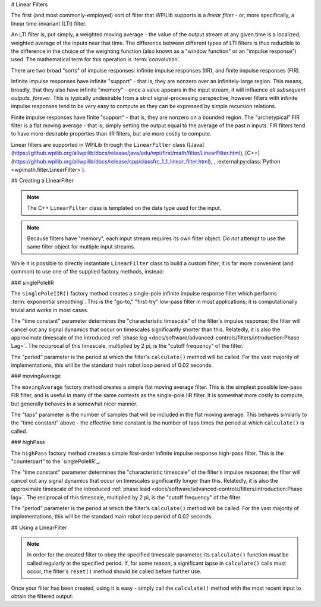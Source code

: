 # Linear Filters

The first (and most commonly-employed) sort of filter that WPILib supports is a *linear filter* - or, more specifically, a linear time-invariant (LTI) filter.

An LTI filter is, put simply, a weighted moving average - the value of the output stream at any given time is a localized, weighted average of the inputs near that time.  The difference between different types of LTI filters is thus reducible to the difference in the choice of the weighting function (also known as a "window function" or an "impulse response") used.  The mathematical term for this operation is :term:`convolution`.

There are two broad "sorts" of impulse responses: infinite impulse responses (IIR), and finite impulse responses (FIR).

Infinite impulse responses have infinite "support" - that is, they are nonzero over an infinitely-large region.  This means, broadly, that they also have infinite "memory" - once a value appears in the input stream, it will influence *all subsequent outputs, forever*.  This is typically undesirable from a strict signal-processing perspective, however filters with infinite impulse responses tend to be very easy to compute as they can be expressed by simple recursion relations.

Finite impulse responses have finite "support" - that is, they are nonzero on a bounded region.  The "archetypical" FIR filter is a flat moving average - that is, simply setting the output equal to the average of the past n inputs.  FIR filters tend to have more-desirable properties than IIR filters, but are more costly to compute.

Linear filters are supported in WPILib through the ``LinearFilter`` class ([Java](https://github.wpilib.org/allwpilib/docs/release/java/edu/wpi/first/math/filter/LinearFilter.html), [C++](https://github.wpilib.org/allwpilib/docs/release/cpp/classfrc_1_1_linear_filter.html), , :external:py:class:`Python <wpimath.filter.LinearFilter>`).

## Creating a LinearFilter

.. note:: The C++ ``LinearFilter`` class is templated on the data type used for the input.

.. note:: Because filters have "memory", each input stream requires its own filter object.  Do *not* attempt to use the same filter object for multiple input streams.

While it is possible to directly instantiate ``LinearFilter`` class to build a custom filter, it is far more convenient (and common) to use one of the supplied factory methods, instead:

### singlePoleIIR

.. image:: images/singlepolefilter.png
  :alt: A graph with two peaks with the input closely following the target signal.

The ``singlePoleIIR()`` factory method creates a single-pole infinite impulse response filter which performs :term:`exponential smoothing`. This is the "go-to," "first-try" low-pass filter in most applications; it is computationally trivial and works in most cases.

.. tab-set-code::

  ```java
  // Creates a new Single-Pole IIR filter
  // Time constant is 0.1 seconds
  // Period is 0.02 seconds - this is the standard FRC main loop period
  LinearFilter filter = LinearFilter.singlePoleIIR(0.1, 0.02);
  ```

  ```c++
  // Creates a new Single-Pole IIR filter
  // Time constant is 0.1 seconds
  // Period is 0.02 seconds - this is the standard FRC main loop period
  frc::LinearFilter<double> filter = frc::LinearFilter<double>::SinglePoleIIR(0.1_s, 0.02_s);
  ```

  ```python
  from wpimath.filter import LinearFilter
  # Creates a new Single-Pole IIR filter
  # Time constant is 0.1 seconds
  # Period is 0.02 seconds - this is the standard FRC main loop period
  filter = LinearFilter.singlePoleIIR(0.1, 0.02)
  ```

The "time constant" parameter determines the "characteristic timescale" of the filter's impulse response; the filter will cancel out any signal dynamics that occur on timescales significantly shorter than this.  Relatedly, it is also the approximate timescale of the introduced :ref:`phase lag <docs/software/advanced-controls/filters/introduction:Phase Lag>`.  The reciprocal of this timescale, multiplied by 2 pi, is the "cutoff frequency" of the filter.

The "period" parameter is the period at which the filter's ``calculate()`` method will be called.  For the vast majority of implementations, this will be the standard main robot loop period of 0.02 seconds.

### movingAverage

.. image:: images/firfilter.png
  :alt: A graph with two peaks with the input closely following the target signal.

The ``movingAverage`` factory method creates a simple flat moving average filter.  This is the simplest possible low-pass FIR filter, and is useful in many of the same contexts as the single-pole IIR filter.  It is somewhat more costly to compute, but generally behaves in a somewhat nicer manner.

.. tab-set-code::

  ```java
  // Creates a new flat moving average filter
  // Average will be taken over the last 5 samples
  LinearFilter filter = LinearFilter.movingAverage(5);
  ```

  ```c++
  // Creates a new flat moving average filter
  // Average will be taken over the last 5 samples
  frc::LinearFilter<double> filter = frc::LinearFilter<double>::MovingAverage(5);
  ```

  ```python
  from wpimath.filter import LinearFilter
  # Creates a new flat moving average filter
  # Average will be taken over the last 5 samples
  filter = LinearFilter.movingAverage(5)
  ```

The "taps" parameter is the number of samples that will be included in the flat moving average.  This behaves similarly to the "time constant" above - the effective time constant is the number of taps times the period at which ``calculate()`` is called.

### highPass

.. image:: images/highpassfilter.png
   :alt: A graph with two peaks except the highpass only shows the rate of change centered around 0.

The ``highPass`` factory method creates a simple first-order infinite impulse response high-pass filter.  This is the "counterpart" to the `singlePoleIIR`_.

.. tab-set-code::

  ```java
  // Creates a new high-pass IIR filter
  // Time constant is 0.1 seconds
  // Period is 0.02 seconds - this is the standard FRC main loop period
  LinearFilter filter = LinearFilter.highPass(0.1, 0.02);
  ```

  ```c++
  // Creates a new high-pass IIR filter
  // Time constant is 0.1 seconds
  // Period is 0.02 seconds - this is the standard FRC main loop period
  frc::LinearFilter<double> filter = frc::LinearFilter<double>::HighPass(0.1_s, 0.02_s);
  ```

  ```python
  from wpimath.filter import LinearFilter
  # Creates a new high-pass IIR filter
  # Time constant is 0.1 seconds
  # Period is 0.02 seconds - this is the standard FRC main loop period
  filter = LinearFilter.highPass(0.1, 0.02)
  ```

The "time constant" parameter determines the "characteristic timescale" of the filter's impulse response; the filter will cancel out any signal dynamics that occur on timescales significantly longer than this.  Relatedly, it is also the approximate timescale of the introduced :ref:`phase lead <docs/software/advanced-controls/filters/introduction:Phase lag>`.  The reciprocal of this timescale, multiplied by 2 pi, is the "cutoff frequency" of the filter.

The "period" parameter is the period at which the filter's ``calculate()`` method will be called.  For the vast majority of implementations, this will be the standard main robot loop period of 0.02 seconds.

## Using a LinearFilter

.. note:: In order for the created filter to obey the specified timescale parameter, its ``calculate()`` function *must* be called regularly at the specified period.  If, for some reason, a significant lapse in ``calculate()`` calls must occur, the filter's ``reset()`` method should be called before further use.

Once your filter has been created, using it is easy - simply call the ``calculate()`` method with the most recent input to obtain the filtered output:

.. tab-set-code::

  ```java
  // Calculates the next value of the output
  filter.calculate(input);
  ```

  ```c++
  // Calculates the next value of the output
  filter.Calculate(input);
  ```

  ```python
  # Calculates the next value of the output
  filter.calculate(input)
  ```


